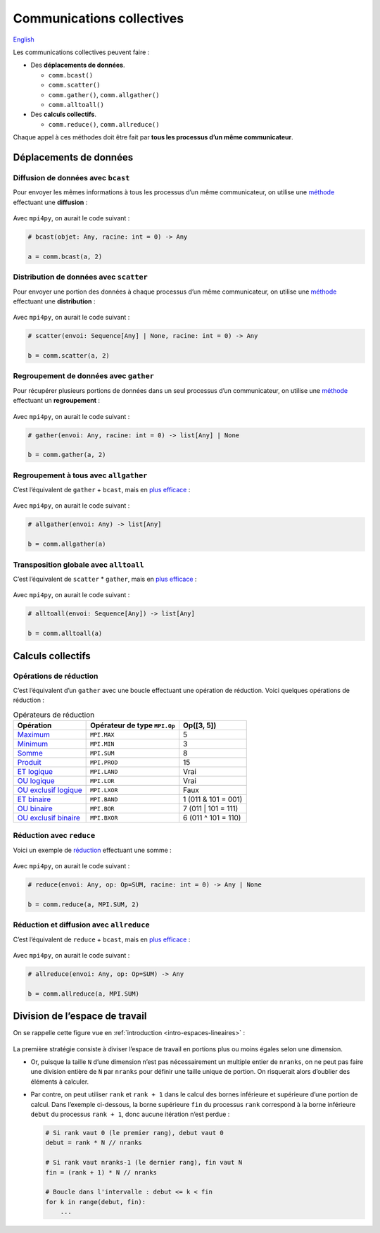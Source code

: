 Communications collectives
==========================

`English <../en/collectives.html>`_

Les communications collectives peuvent faire :

- Des **déplacements de données**.

  - ``comm.bcast()``
  - ``comm.scatter()``
  - ``comm.gather()``, ``comm.allgather()``
  - ``comm.alltoall()``

- Des **calculs collectifs**.

  - ``comm.reduce()``, ``comm.allreduce()``

Chaque appel à ces méthodes doit être fait par **tous les processus d’un même
communicateur**.

Déplacements de données
-----------------------

Diffusion de données avec ``bcast``
'''''''''''''''''''''''''''''''''''

Pour envoyer les mêmes informations à tous les processus d’un même
communicateur, on utilise une `méthode
<https://mpi4py.readthedocs.io/en/stable/reference/mpi4py.MPI.Comm.html#mpi4py.MPI.Comm.bcast>`__
effectuant une **diffusion** :

.. figure:: ../images/mpi_bcast_fr.svg

Avec ``mpi4py``, on aurait le code suivant :

.. code-block:: python

    # bcast(objet: Any, racine: int = 0) -> Any

    a = comm.bcast(a, 2)

Distribution de données avec ``scatter``
''''''''''''''''''''''''''''''''''''''''

Pour envoyer une portion des données à chaque processus d’un même
communicateur, on utilise une `méthode
<https://mpi4py.readthedocs.io/en/stable/reference/mpi4py.MPI.Comm.html#mpi4py.MPI.Comm.scatter>`__
effectuant une **distribution** :

.. figure:: ../images/mpi_scatter_fr.svg

Avec ``mpi4py``, on aurait le code suivant :

.. code-block:: python

    # scatter(envoi: Sequence[Any] | None, racine: int = 0) -> Any

    b = comm.scatter(a, 2)

Regroupement de données avec ``gather``
'''''''''''''''''''''''''''''''''''''''

Pour récupérer plusieurs portions de données dans un seul processus d’un
communicateur, on utilise une `méthode
<https://mpi4py.readthedocs.io/en/stable/reference/mpi4py.MPI.Comm.html#mpi4py.MPI.Comm.gather>`__
effectuant un **regroupement** :

.. figure:: ../images/mpi_gather_fr.svg

Avec ``mpi4py``, on aurait le code suivant :

.. code-block:: python

    # gather(envoi: Any, racine: int = 0) -> list[Any] | None

    b = comm.gather(a, 2)

Regroupement à tous avec ``allgather``
''''''''''''''''''''''''''''''''''''''

C’est l’équivalent de ``gather`` + ``bcast``, mais en `plus efficace
<https://mpi4py.readthedocs.io/en/stable/reference/mpi4py.MPI.Comm.html#mpi4py.MPI.Comm.allgather>`__ :

.. figure:: ../images/mpi_allgather_fr.svg

Avec ``mpi4py``, on aurait le code suivant :

.. code-block:: python

    # allgather(envoi: Any) -> list[Any]

    b = comm.allgather(a)

Transposition globale avec ``alltoall``
'''''''''''''''''''''''''''''''''''''''

C’est l’équivalent de ``scatter`` * ``gather``, mais en `plus efficace
<https://mpi4py.readthedocs.io/en/stable/reference/mpi4py.MPI.Comm.html#mpi4py.MPI.Comm.alltoall>`__ :

.. figure:: ../images/mpi_alltoall_fr.svg

Avec ``mpi4py``, on aurait le code suivant :

.. code-block:: python

    # alltoall(envoi: Sequence[Any]) -> list[Any]

    b = comm.alltoall(a)

Calculs collectifs
------------------

Opérations de réduction
'''''''''''''''''''''''

C’est l’équivalent d’un ``gather`` avec une boucle effectuant une opération de
réduction. Voici quelques opérations de réduction :

.. list-table:: Opérateurs de réduction
    :header-rows: 1

    * - Opération
      - Opérateur de type ``MPI.Op``
      - Op([3, 5])
    * - `Maximum
        <https://mpi4py.readthedocs.io/en/stable/reference/mpi4py.MPI.MAX.html>`__
      - ``MPI.MAX``
      - 5
    * - `Minimum
        <https://mpi4py.readthedocs.io/en/stable/reference/mpi4py.MPI.MIN.html>`__
      - ``MPI.MIN``
      - 3
    * - `Somme
        <https://mpi4py.readthedocs.io/en/stable/reference/mpi4py.MPI.SUM.html>`__
      - ``MPI.SUM``
      - 8
    * - `Produit
        <https://mpi4py.readthedocs.io/en/stable/reference/mpi4py.MPI.PROD.html>`__
      - ``MPI.PROD``
      - 15
    * - `ET logique
        <https://mpi4py.readthedocs.io/en/stable/reference/mpi4py.MPI.LAND.html>`__
      - ``MPI.LAND``
      - Vrai
    * - `OU logique
        <https://mpi4py.readthedocs.io/en/stable/reference/mpi4py.MPI.LOR.html>`__
      - ``MPI.LOR``
      - Vrai
    * - `OU exclusif logique
        <https://mpi4py.readthedocs.io/en/stable/reference/mpi4py.MPI.LXOR.html>`__
      - ``MPI.LXOR``
      - Faux
    * - `ET binaire
        <https://mpi4py.readthedocs.io/en/stable/reference/mpi4py.MPI.BAND.html>`__
      - ``MPI.BAND``
      - 1 (011 & 101 = 001)
    * - `OU binaire
        <https://mpi4py.readthedocs.io/en/stable/reference/mpi4py.MPI.BOR.html>`__
      - ``MPI.BOR``
      - 7 (011 | 101 = 111)
    * - `OU exclusif binaire
        <https://mpi4py.readthedocs.io/en/stable/reference/mpi4py.MPI.BXOR.html>`__
      - ``MPI.BXOR``
      - 6 (011 ^ 101 = 110)

Réduction avec ``reduce``
'''''''''''''''''''''''''

Voici un exemple de `réduction
<https://mpi4py.readthedocs.io/en/stable/reference/mpi4py.MPI.Comm.html#mpi4py.MPI.Comm.reduce>`__
effectuant une somme :

.. figure:: ../images/mpi_reduce_fr.svg

Avec ``mpi4py``, on aurait le code suivant :

.. code-block:: python

    # reduce(envoi: Any, op: Op=SUM, racine: int = 0) -> Any | None

    b = comm.reduce(a, MPI.SUM, 2)

Réduction et diffusion avec ``allreduce``
'''''''''''''''''''''''''''''''''''''''''

C’est l’équivalent de ``reduce`` + ``bcast``, mais en `plus efficace
<https://mpi4py.readthedocs.io/en/stable/reference/mpi4py.MPI.Comm.html#mpi4py.MPI.Comm.allreduce>`__ :

.. figure:: ../images/mpi_allreduce_fr.svg

Avec ``mpi4py``, on aurait le code suivant :

.. code-block:: python

    # allreduce(envoi: Any, op: Op=SUM) -> Any

    b = comm.allreduce(a, MPI.SUM)

Division de l’espace de travail
-------------------------------

On se rappelle cette figure vue en :ref:`introduction <intro-espaces-lineaires>` :

.. figure:: ../images/parallel-reduction_fr.svg

La première stratégie consiste à diviser l’espace de travail en portions plus
ou moins égales selon une dimension.

- Or, puisque la taille ``N`` d’une dimension n’est pas nécessairement un
  multiple entier de ``nranks``, on ne peut pas faire une division entière de
  ``N`` par ``nranks`` pour définir une taille unique de portion. On risquerait
  alors d’oublier des éléments à calculer.
- Par contre, on peut utiliser ``rank`` et ``rank + 1`` dans le calcul des
  bornes inférieure et supérieure d’une portion de calcul. Dans l’exemple
  ci-dessous, la borne supérieure ``fin`` du processus ``rank`` correspond à
  la borne inférieure ``debut`` du processus ``rank + 1``, donc aucune
  itération n’est perdue :

  .. code-block:: python

      # Si rank vaut 0 (le premier rang), debut vaut 0
      debut = rank * N // nranks

      # Si rank vaut nranks-1 (le dernier rang), fin vaut N
      fin = (rank + 1) * N // nranks

      # Boucle dans l'intervalle : debut <= k < fin
      for k in range(debut, fin):
          ...
